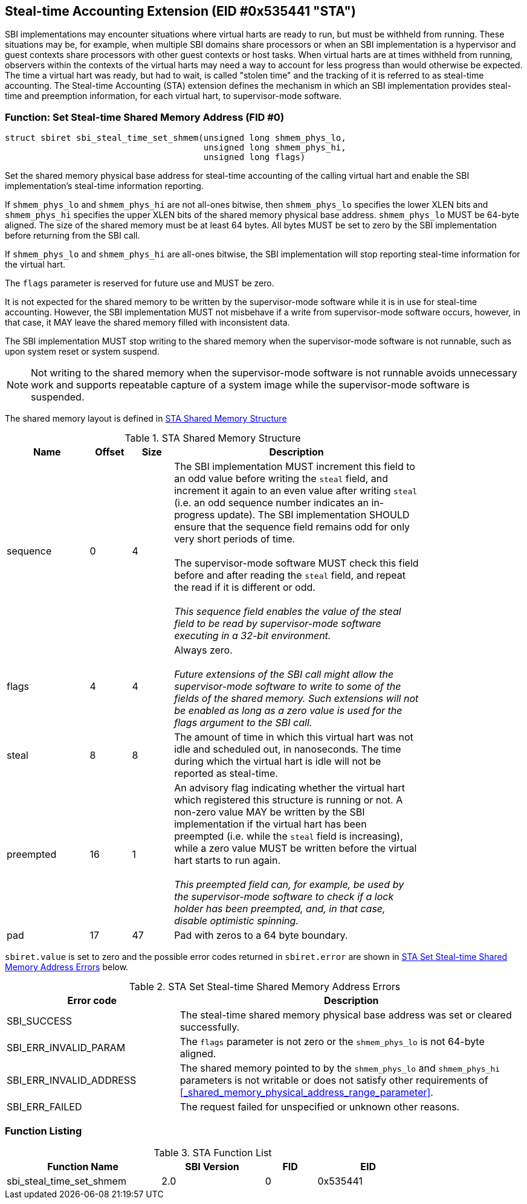 == Steal-time Accounting Extension (EID #0x535441 "STA")

SBI implementations may encounter situations where virtual harts are ready to
run, but must be withheld from running. These situations may be, for example,
when multiple SBI domains share processors or when an SBI implementation is a
hypervisor and guest contexts share processors with other guest contexts or
host tasks. When virtual harts are at times withheld from running, observers
within the contexts of the virtual harts may need a way to account for less
progress than would otherwise be expected. The time a virtual hart was ready,
but had to wait, is called "stolen time" and the tracking of it is referred to
as steal-time accounting. The Steal-time Accounting (STA) extension defines the
mechanism in which an SBI implementation provides steal-time and preemption
information, for each virtual hart, to supervisor-mode software.

=== Function: Set Steal-time Shared Memory Address (FID #0)

[source, C]
----
struct sbiret sbi_steal_time_set_shmem(unsigned long shmem_phys_lo,
                                       unsigned long shmem_phys_hi,
                                       unsigned long flags)
----

Set the shared memory physical base address for steal-time accounting of the
calling virtual hart and enable the SBI implementation's steal-time information
reporting.

If `shmem_phys_lo` and `shmem_phys_hi` are not all-ones bitwise, then
`shmem_phys_lo` specifies the lower XLEN bits and `shmem_phys_hi` specifies the
upper XLEN bits of the shared memory physical base address. `shmem_phys_lo`
MUST be 64-byte aligned. The size of the shared memory must be at least 64
bytes. All bytes MUST be set to zero by the SBI implementation before returning
from the SBI call.

If `shmem_phys_lo` and `shmem_phys_hi` are all-ones bitwise, the SBI
implementation will stop reporting steal-time information for the virtual hart.

The `flags` parameter is reserved for future use and MUST be zero.

It is not expected for the shared memory to be written by the supervisor-mode
software while it is in use for steal-time accounting. However, the SBI
implementation MUST not misbehave if a write from supervisor-mode software
occurs, however, in that case, it MAY leave the shared memory filled with
inconsistent data.

The SBI implementation MUST stop writing to the shared memory when the
supervisor-mode software is not runnable, such as upon system reset or system
suspend.

NOTE: Not writing to the shared memory when the supervisor-mode software is
not runnable avoids unnecessary work and supports repeatable capture of a
system image while the supervisor-mode software is suspended.

The shared memory layout is defined in <<table_sta_shmem_structure>>

[#table_sta_shmem_structure]
.STA Shared Memory Structure
[cols="2,1,1,6", width=80%, align="center", options="header"]
|===
| Name      | Offset | Size | Description
| sequence  | 0      | 4    | The SBI implementation MUST increment this field
                              to an odd value before writing the `steal` field,
                              and increment it again to an even value after
                              writing `steal` (i.e. an odd sequence number
                              indicates an in-progress update). The SBI
                              implementation SHOULD ensure that the sequence
                              field remains odd for only very short periods of
                              time. +
                                    +
                              The supervisor-mode software MUST check this field
                              before and after reading the `steal` field, and
                              repeat the read if it is different or odd. +
                                                                         +
                              _This sequence field enables the value of the
                              steal field to be read by supervisor-mode software
                              executing in a 32-bit environment._

| flags     | 4      | 4    | Always zero. +
                                           +
                              _Future extensions of the SBI call might allow the
                              supervisor-mode software to write to some of the
                              fields of the shared memory. Such extensions will
                              not be enabled as long as a zero value is used for
                              the flags argument to the SBI call._
| steal     | 8      | 8    | The amount of time in which this virtual hart was
                              not idle and scheduled out, in nanoseconds. The
                              time during which the virtual hart is idle will
                              not be reported as steal-time.
| preempted | 16     | 1    | An advisory flag indicating whether the virtual
                              hart which registered this structure is running or
                              not. A non-zero value MAY be written by the
                              SBI implementation if the virtual hart has been
                              preempted (i.e. while the `steal` field is
                              increasing), while a zero value MUST be written
                              before the virtual hart starts to run again. +
                                                                           +
                              _This preempted field can, for example, be used
                              by the supervisor-mode software to check if a
                              lock holder has been preempted, and, in that case,
                              disable optimistic spinning._
| pad       | 17     | 47   | Pad with zeros to a 64 byte boundary.
|===

`sbiret.value` is set to zero and the possible error codes returned
in `sbiret.error` are shown in <<table_sta_steal_time_set_shmem_errors>>
below.

[#table_sta_steal_time_set_shmem_errors]
.STA Set Steal-time Shared Memory Address Errors
[cols="1,2", width=100%, align="center", options="header"]
|===
| Error code              | Description
| SBI_SUCCESS             | The steal-time shared memory physical base address
                            was set or cleared successfully.
| SBI_ERR_INVALID_PARAM   | The `flags` parameter is not zero or the
                            `shmem_phys_lo` is not 64-byte aligned.
| SBI_ERR_INVALID_ADDRESS | The shared memory pointed to by the `shmem_phys_lo`
                            and `shmem_phys_hi` parameters is not writable or
                            does not satisfy other requirements of
                            <<_shared_memory_physical_address_range_parameter>>.
| SBI_ERR_FAILED          | The request failed for unspecified or unknown other
                            reasons.
|===

=== Function Listing

[#table_sta_function_list]
.STA Function List
[cols="3,2,1,2", width=80%, align="center", options="header"]
|===
| Function Name               | SBI Version | FID | EID
| sbi_steal_time_set_shmem    | 2.0         |  0  | 0x535441
|===

